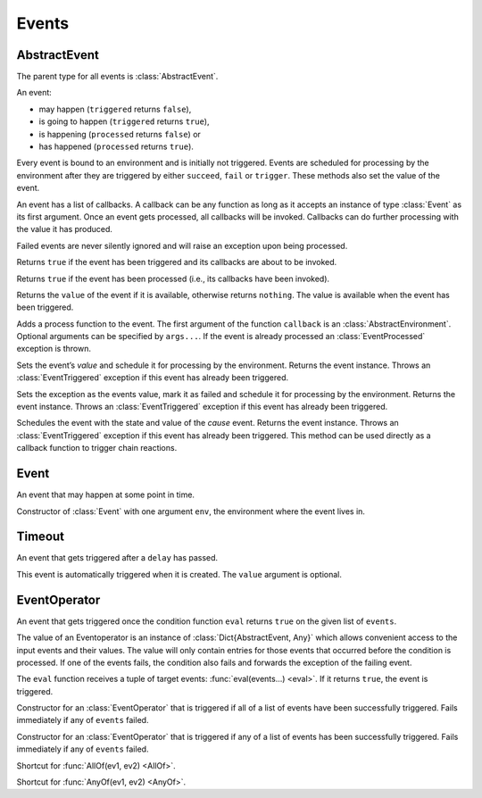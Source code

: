 Events
------

AbstractEvent
~~~~~~~~~~~~~

.. type:: AbstractEvent

The parent type for all events is :class:`AbstractEvent`.

An event:

- may happen (``triggered`` returns ``false``),
- is going to happen (``triggered`` returns ``true``),
- is happening (``processed`` returns ``false``) or
- has happened (``processed`` returns ``true``).

Every event is bound to an environment and is initially not triggered. Events are scheduled for processing by the environment after they are triggered by either ``succeed``, ``fail`` or ``trigger``. These methods also set the value of the event.

An event has a list of callbacks. A callback can be any function as long as it accepts an instance of type :class:`Event` as its first argument. Once an event gets processed, all callbacks will be invoked. Callbacks can do further processing with the value it has produced.

Failed events are never silently ignored and will raise an exception upon being processed.

.. function:: triggered(ev::AbstractEvent) -> Bool

Returns ``true`` if the event has been triggered and its callbacks are about to be invoked.

.. function:: processed(ev::AbstractEvent) -> Bool

Returns ``true`` if the event has been processed (i.e., its callbacks have been invoked).

.. function:: value(ev::AbstractEvent) -> Any

Returns the ``value`` of the event if it is available, otherwise returns ``nothing``. The value is available when the event has been triggered.

.. function:: append_callback(ev::AbstractEvent, callback::Function, args...)

Adds a process function to the event. The first argument of the function ``callback`` is an :class:`AbstractEnvironment`. Optional arguments can be specified by ``args...``. If the event is already processed an :class:`EventProcessed` exception is thrown.

.. function:: succeed(ev::AbstractEvent, value=nothing) -> AbstractEvent

Sets the event’s `value` and schedule it for processing by the environment. Returns the event instance. Throws an :class:`EventTriggered` exception if this event has already been triggered.

.. function:: fail(ev::AbstractEvent, exc::Exception) -> AbstractEvent

Sets the exception as the events value, mark it as failed and schedule it for processing by the environment. Returns the event instance. Throws an :class:`EventTriggered` exception if this event has already been triggered.

.. function:: trigger(cause::AbstractEvent, ev::AbstractEvent) -> AbstractEvent

Schedules the event with the state and value of the `cause` event. Returns the event instance. Throws an :class:`EventTriggered` exception if this event has already been triggered.
This method can be used directly as a callback function to trigger chain reactions.


Event
~~~~~

.. type:: Event <: AbstractEvent

An event that may happen at some point in time.

.. function:: Event(env::AbstractEnvironment) -> Event

Constructor of :class:`Event` with one argument ``env``, the environment where the event lives in.


Timeout
~~~~~~~

.. type:: Timeout <: AbstractEvent

An event that gets triggered after a ``delay`` has passed.

.. function:: Timeout(env::AbstractEnvironment, delay::Float64, value=nothing) -> Timeout

This event is automatically triggered when it is created. The ``value`` argument is optional.


EventOperator
~~~~~~~~~~~~~

.. type:: EventOperator <: AbstractEvent

An event that gets triggered once the condition function ``eval`` returns ``true`` on the given list of ``events``.

The value of an Eventoperator is an instance of :class:`Dict{AbstractEvent, Any}` which allows convenient access to the input events and their values. The value will only contain entries for those events that occurred before the condition is processed.
If one of the events fails, the condition also fails and forwards the exception of the failing event.

.. function:: EventOperator(eval::Function, events...) -> EventOperator

The ``eval`` function receives a tuple of target events: :func:`eval(events...) <eval>`. If it returns ``true``, the event is triggered.

.. function:: AllOf(events...) -> EventOperator

Constructor for an :class:`EventOperator` that is triggered if all of a list of events have been successfully triggered. Fails immediately if any of ``events`` failed.

.. function:: AnyOf(events...) -> EventOperator

Constructor for an :class:`EventOperator` that is triggered if any of a list of events has been successfully triggered. Fails immediately if any of ``events`` failed.

.. function:: (&)(ev1::AbstractEvent, ev2::AbstractEvent) -> EventOperator

Shortcut for :func:`AllOf(ev1, ev2) <AllOf>`.

.. function:: (|)(ev1::AbstractEvent, ev2::AbstractEvent) -> EventOperator

Shortcut for :func:`AnyOf(ev1, ev2) <AnyOf>`.
